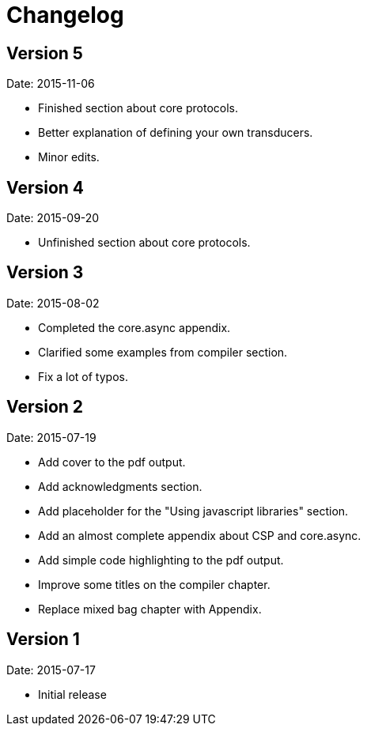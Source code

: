 = Changelog

== Version 5

Date: 2015-11-06

* Finished section about core protocols.
* Better explanation of defining your own transducers.
* Minor edits.

== Version 4

Date: 2015-09-20

* Unfinished section about core protocols.

== Version 3

Date: 2015-08-02

* Completed the core.async appendix.
* Clarified some examples from compiler section.
* Fix a lot of typos.


== Version 2

Date: 2015-07-19

* Add cover to the pdf output.
* Add acknowledgments section.
* Add placeholder for the "Using javascript libraries" section.
* Add an almost complete appendix about CSP and core.async.
* Add simple code highlighting to the pdf output.
* Improve some titles on the compiler chapter.
* Replace mixed bag chapter with Appendix.


== Version 1

Date: 2015-07-17

* Initial release
